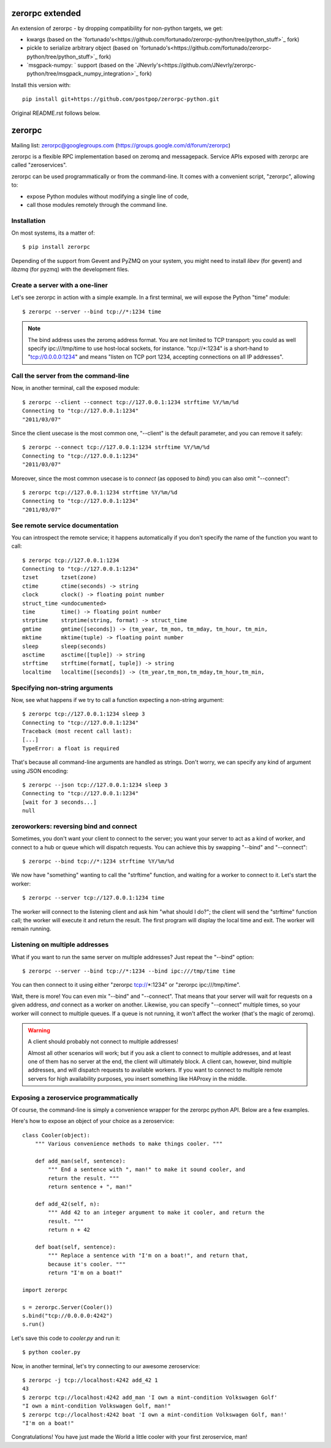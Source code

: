 zerorpc extended
================

An extension of zerorpc - by dropping compatibility for non-python targets, we get:

- kwargs (based on the `fortunado's<https://github.com/fortunado/zerorpc-python/tree/python_stuff>`_ fork)
- pickle to serialize arbitrary object (based on `fortunado's<https://github.com/fortunado/zerorpc-python/tree/python_stuff>`_ fork)
- `msgpack-numpy: ` support (based on the `JNevrly's<https://github.com/JNevrly/zerorpc-python/tree/msgpack_numpy_integration>`_ fork)

Install this version with::

    pip install git+https://github.com/postpop/zerorpc-python.git

Original README.rst follows below.

zerorpc
=======
.. image:: https://travis-ci.org/0rpc/zerorpc-python.svg?branch=master
    :target: https://travis-ci.org/0rpc/zerorpc-python

Mailing list: zerorpc@googlegroups.com (https://groups.google.com/d/forum/zerorpc)


zerorpc is a flexible RPC implementation based on zeromq and messagepack.
Service APIs exposed with zerorpc are called "zeroservices".

zerorpc can be used programmatically or from the command-line. It comes
with a convenient script, "zerorpc", allowing to:

* expose Python modules without modifying a single line of code,
* call those modules remotely through the command line.

Installation
------------

On most systems, its a matter of::

  $ pip install zerorpc

Depending of the support from Gevent and PyZMQ on your system, you might need to install `libev` (for gevent) and `libzmq` (for pyzmq) with the development files.

Create a server with a one-liner
--------------------------------

Let's see zerorpc in action with a simple example. In a first terminal,
we will expose the Python "time" module::

  $ zerorpc --server --bind tcp://*:1234 time

.. note::
   The bind address uses the zeromq address format. You are not limited
   to TCP transport: you could as well specify ipc:///tmp/time to use
   host-local sockets, for instance. "tcp://*:1234" is a short-hand to
   "tcp://0.0.0.0:1234" and means "listen on TCP port 1234, accepting
   connections on all IP addresses".


Call the server from the command-line
-------------------------------------

Now, in another terminal, call the exposed module::

  $ zerorpc --client --connect tcp://127.0.0.1:1234 strftime %Y/%m/%d
  Connecting to "tcp://127.0.0.1:1234"
  "2011/03/07"

Since the client usecase is the most common one, "--client" is the default
parameter, and you can remove it safely::

  $ zerorpc --connect tcp://127.0.0.1:1234 strftime %Y/%m/%d
  Connecting to "tcp://127.0.0.1:1234"
  "2011/03/07"

Moreover, since the most common usecase is to *connect* (as opposed to *bind*)
you can also omit "--connect"::

  $ zerorpc tcp://127.0.0.1:1234 strftime %Y/%m/%d
  Connecting to "tcp://127.0.0.1:1234"
  "2011/03/07"


See remote service documentation
--------------------------------

You can introspect the remote service; it happens automatically if you don't
specify the name of the function you want to call::

  $ zerorpc tcp://127.0.0.1:1234
  Connecting to "tcp://127.0.0.1:1234"
  tzset       tzset(zone)
  ctime       ctime(seconds) -> string
  clock       clock() -> floating point number
  struct_time <undocumented>
  time        time() -> floating point number
  strptime    strptime(string, format) -> struct_time
  gmtime      gmtime([seconds]) -> (tm_year, tm_mon, tm_mday, tm_hour, tm_min,
  mktime      mktime(tuple) -> floating point number
  sleep       sleep(seconds)
  asctime     asctime([tuple]) -> string
  strftime    strftime(format[, tuple]) -> string
  localtime   localtime([seconds]) -> (tm_year,tm_mon,tm_mday,tm_hour,tm_min,


Specifying non-string arguments
-------------------------------

Now, see what happens if we try to call a function expecting a non-string
argument::

  $ zerorpc tcp://127.0.0.1:1234 sleep 3
  Connecting to "tcp://127.0.0.1:1234"
  Traceback (most recent call last):
  [...]
  TypeError: a float is required

That's because all command-line arguments are handled as strings. Don't worry,
we can specify any kind of argument using JSON encoding::

  $ zerorpc --json tcp://127.0.0.1:1234 sleep 3
  Connecting to "tcp://127.0.0.1:1234"
  [wait for 3 seconds...]
  null


zeroworkers: reversing bind and connect
---------------------------------------

Sometimes, you don't want your client to connect to the server; you want
your server to act as a kind of worker, and connect to a hub or queue which
will dispatch requests. You can achieve this by swapping "--bind" and
"--connect"::

  $ zerorpc --bind tcp://*:1234 strftime %Y/%m/%d

We now have "something" wanting to call the "strftime" function, and waiting
for a worker to connect to it. Let's start the worker::

  $ zerorpc --server tcp://127.0.0.1:1234 time

The worker will connect to the listening client and ask him "what should I
do?"; the client will send the "strftime" function call; the worker will
execute it and return the result. The first program will display the
local time and exit. The worker will remain running.


Listening on multiple addresses
-------------------------------

What if you want to run the same server on multiple addresses? Just repeat
the "--bind" option::

  $ zerorpc --server --bind tcp://*:1234 --bind ipc:///tmp/time time

You can then connect to it using either "zerorpc tcp://*:1234" or
"zerorpc ipc:///tmp/time".

Wait, there is more! You can even mix "--bind" and "--connect". That means
that your server will wait for requests on a given address, *and* connect
as a worker on another. Likewise, you can specify "--connect" multiple times,
so your worker will connect to multiple queues. If a queue is not running,
it won't affect the worker (that's the magic of zeromq).

.. warning:: A client should probably not connect to multiple addresses!

   Almost all other scenarios will work; but if you ask a client to connect
   to multiple addresses, and at least one of them has no server at the end,
   the client will ultimately block. A client can, however, bind multiple
   addresses, and will dispatch requests to available workers. If you want
   to connect to multiple remote servers for high availability purposes,
   you insert something like HAProxy in the middle.


Exposing a zeroservice programmatically
---------------------------------------

Of course, the command-line is simply a convenience wrapper for the zerorpc
python API. Below are a few examples.

Here's how to expose an object of your choice as a zeroservice::

    class Cooler(object):
        """ Various convenience methods to make things cooler. """

        def add_man(self, sentence):
            """ End a sentence with ", man!" to make it sound cooler, and
            return the result. """
            return sentence + ", man!"

        def add_42(self, n):
            """ Add 42 to an integer argument to make it cooler, and return the
            result. """
            return n + 42

        def boat(self, sentence):
            """ Replace a sentence with "I'm on a boat!", and return that,
            because it's cooler. """
            return "I'm on a boat!"

    import zerorpc

    s = zerorpc.Server(Cooler())
    s.bind("tcp://0.0.0.0:4242")
    s.run()

Let's save this code to *cooler.py* and run it::

  $ python cooler.py

Now, in another terminal, let's try connecting to our awesome zeroservice::

  $ zerorpc -j tcp://localhost:4242 add_42 1
  43
  $ zerorpc tcp://localhost:4242 add_man 'I own a mint-condition Volkswagen Golf'
  "I own a mint-condition Volkswagen Golf, man!"
  $ zerorpc tcp://localhost:4242 boat 'I own a mint-condition Volkswagen Golf, man!'
  "I'm on a boat!"


Congratulations! You have just made the World a little cooler with your first
zeroservice, man!
